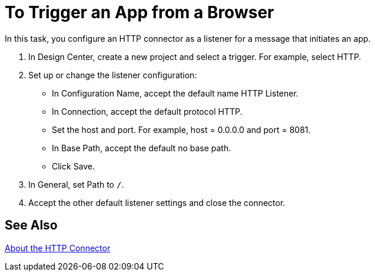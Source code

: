 = To Trigger an App from a Browser

In this task, you configure an HTTP connector as a listener for a message that initiates an app. 

. In Design Center, create a new project and select a trigger. For example, select HTTP.
. Set up or change the listener configuration: 
+
* In Configuration Name, accept the default name HTTP Listener. 
* In Connection, accept the default protocol HTTP.
* Set the host and port. For example, host = 0.0.0.0 and port = 8081. 
* In Base Path, accept the default no base path.
* Click Save.
+
. In General, set Path to `/`.
. Accept the other default listener settings and close the connector.

== See Also

link:/connectors/http-about-http-connector[About the HTTP Connector]
